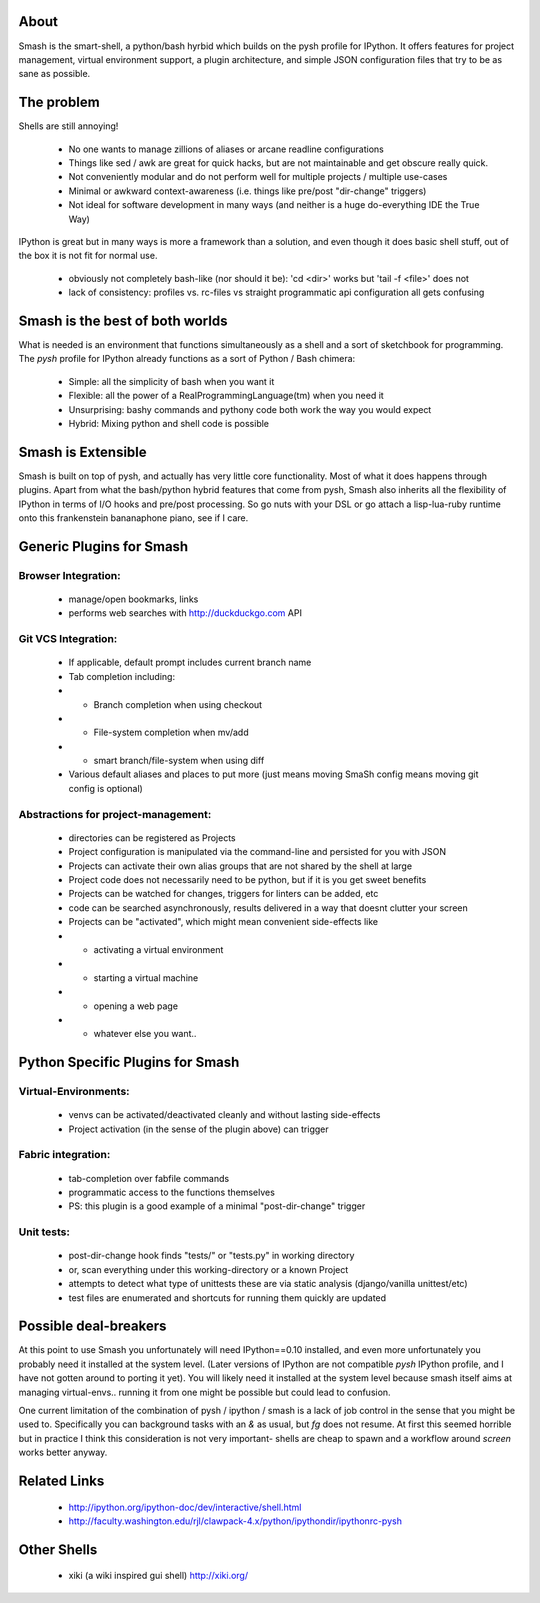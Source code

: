 =====
About
=====

Smash is the smart-shell, a python/bash hyrbid which builds on the pysh profile for IPython.  It
offers features for project management, virtual environment support, a plugin architecture, and
simple JSON configuration files that try to be as sane as possible.



===========
The problem
===========

Shells are still annoying!

  * No one wants to manage zillions of aliases or arcane readline configurations
  * Things like sed / awk are great for quick hacks, but are not maintainable and get obscure really quick.
  * Not conveniently modular and do not perform well for multiple projects / multiple use-cases
  * Minimal or awkward context-awareness (i.e. things like pre/post "dir-change" triggers)
  * Not ideal for software development in many ways (and neither is a huge do-everything IDE the True Way)

IPython is great but in many ways is more a framework than a solution, and even though
it does basic shell stuff, out of the box it is not fit for normal use.

  * obviously not completely bash-like (nor should it be): 'cd <dir>' works but 'tail -f <file>' does not
  * lack of consistency: profiles vs. rc-files vs straight programmatic api configuration all gets confusing




================================
Smash is the best of both worlds
================================

What is needed is an environment that functions simultaneously as a shell and a sort of sketchbook
for programming.  The `pysh` profile for IPython already functions as a sort of Python / Bash chimera:

  * Simple: all the simplicity of bash when you want it
  * Flexible: all the power of a RealProgrammingLanguage(tm) when you need it
  * Unsurprising: bashy commands and pythony code both work the way you would expect
  * Hybrid: Mixing python and shell code is possible




===================
Smash is Extensible
===================

Smash is built on top of pysh, and actually has very little core functionality. Most of what it does
happens through plugins.  Apart from what the bash/python hybrid features that come from pysh, Smash
also inherits all the flexibility of IPython in terms of I/O hooks and pre/post processing.  So go
nuts with your DSL or go attach a lisp-lua-ruby runtime onto this frankenstein bananaphone piano,
see if I care.





=========================
Generic Plugins for Smash
=========================

Browser Integration:
--------------------
  * manage/open bookmarks, links
  * performs web searches with http://duckduckgo.com API

Git VCS Integration:
--------------------
  * If applicable, default prompt includes current branch name
  * Tab completion including:
  * - Branch completion when using checkout
  * - File-system completion when mv/add
  * - smart branch/file-system when using diff
  * Various default aliases and places to put more (just means moving SmaSh config means moving git config is optional)

Abstractions for project-management:
------------------------------------
  * directories can be registered as Projects
  * Project configuration is manipulated via the command-line and persisted for you with JSON
  * Projects can activate their own alias groups that are not shared by the shell at large
  * Project code does not necessarily need to be python, but if it is you get sweet benefits
  * Projects can be watched for changes, triggers for linters can be added, etc
  * code can be searched asynchronously, results delivered in a way that doesnt clutter your screen
  * Projects can be "activated", which might mean convenient side-effects like
  * - activating a virtual environment
  * - starting a virtual machine
  * - opening a web page
  * - whatever else you want..




=================================
Python Specific Plugins for Smash
=================================

Virtual-Environments:
---------------------
  * venvs can be activated/deactivated cleanly and without lasting side-effects
  * Project activation (in the sense of the plugin above) can trigger

Fabric integration:
-------------------
  * tab-completion over fabfile commands
  * programmatic access to the functions themselves
  * PS: this plugin is a good example of a minimal "post-dir-change" trigger

Unit tests:
-----------
  * post-dir-change hook finds "tests/" or "tests.py" in working directory
  * or, scan everything under this working-directory or a known Project
  * attempts to detect what type of unittests these are via static analysis (django/vanilla unittest/etc)
  * test files are enumerated and shortcuts for running them quickly are updated





======================
Possible deal-breakers
======================

At this point to use Smash you unfortunately will need IPython==0.10 installed, and even more
unfortunately you probably need it installed at the system level.  (Later versions of IPython are
not compatible `pysh` IPython profile, and I have not gotten around to porting it yet).  You will
likely need it installed at the system level because smash itself aims at managing virtual-envs..
running it from one might be possible but could lead to confusion.

One current limitation of the combination of pysh / ipython / smash is a lack of job control in the
sense that you might be used to.  Specifically you can background tasks with an `&` as usual, but
`fg` does not resume.  At first this seemed horrible but in practice I think this consideration is
not very important- shells are cheap to spawn and a workflow around `screen` works better anyway.




=============
Related Links
=============

  * http://ipython.org/ipython-doc/dev/interactive/shell.html
  * http://faculty.washington.edu/rjl/clawpack-4.x/python/ipythondir/ipythonrc-pysh



============
Other Shells
============

  * xiki (a wiki inspired gui shell) http://xiki.org/
